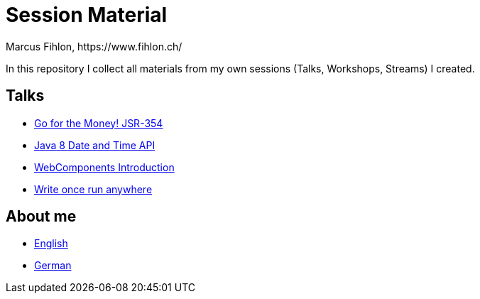 = Session Material
Marcus Fihlon, https://www.fihlon.ch/

In this repository I collect all materials from my own sessions (Talks, Workshops, Streams) I created.

== Talks

* link:Go%20for%20the%20Money!%20JSR-354[Go for the Money! JSR-354]
* link:Java%208%20Date%20and%20Time%20API[Java 8 Date and Time API]
* link:WebComponents%20Introduction[WebComponents Introduction]
* link:Write%20once%20run%20anywhere[Write once run anywhere]

== About me

* link:README.en.adoc[English]
* link:README.de.adoc[German]
